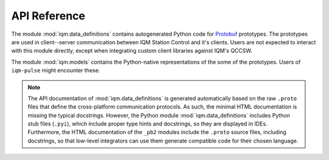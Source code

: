 API Reference
=============


The module :mod:`iqm.data_definitions` contains autogenerated Python code for `Protobuf <https://protobuf.dev/>`_
prototypes.
The prototypes are used in client--server communication between IQM Station Control and it's clients.
Users are not expected to interact with this module directly, except when integrating custom client libraries against
IQM's QCCSW.

The module :mod:`iqm.models` contains the Python-native representations of the some of the prototypes.
Users of ``iqm-pulse`` might encounter these.


.. autosummary::
   :toctree: api
   :template: autosummary-module-template.rst
   :recursive:

   iqm.models
   iqm.data_definitions

.. note::

    The API documentation of :mod:`iqm.data_definitions` is generated automatically based on the raw ``.proto`` files
    that define the cross-platform communication protocols.
    As such, the minimal HTML documentation is missing the typical docstrings.
    However, the Python module :mod:`iqm.data_definitions` includes Python stub files (``.pyi``), which include
    proper type hints and docstrings, so they are displayed in IDEs.
    Furthermore, the HTML documentation of the ``_pb2`` modules include the ``.proto`` source files,
    including docstrings, so that low-level integrators can use them generate compatible code for their chosen language.
